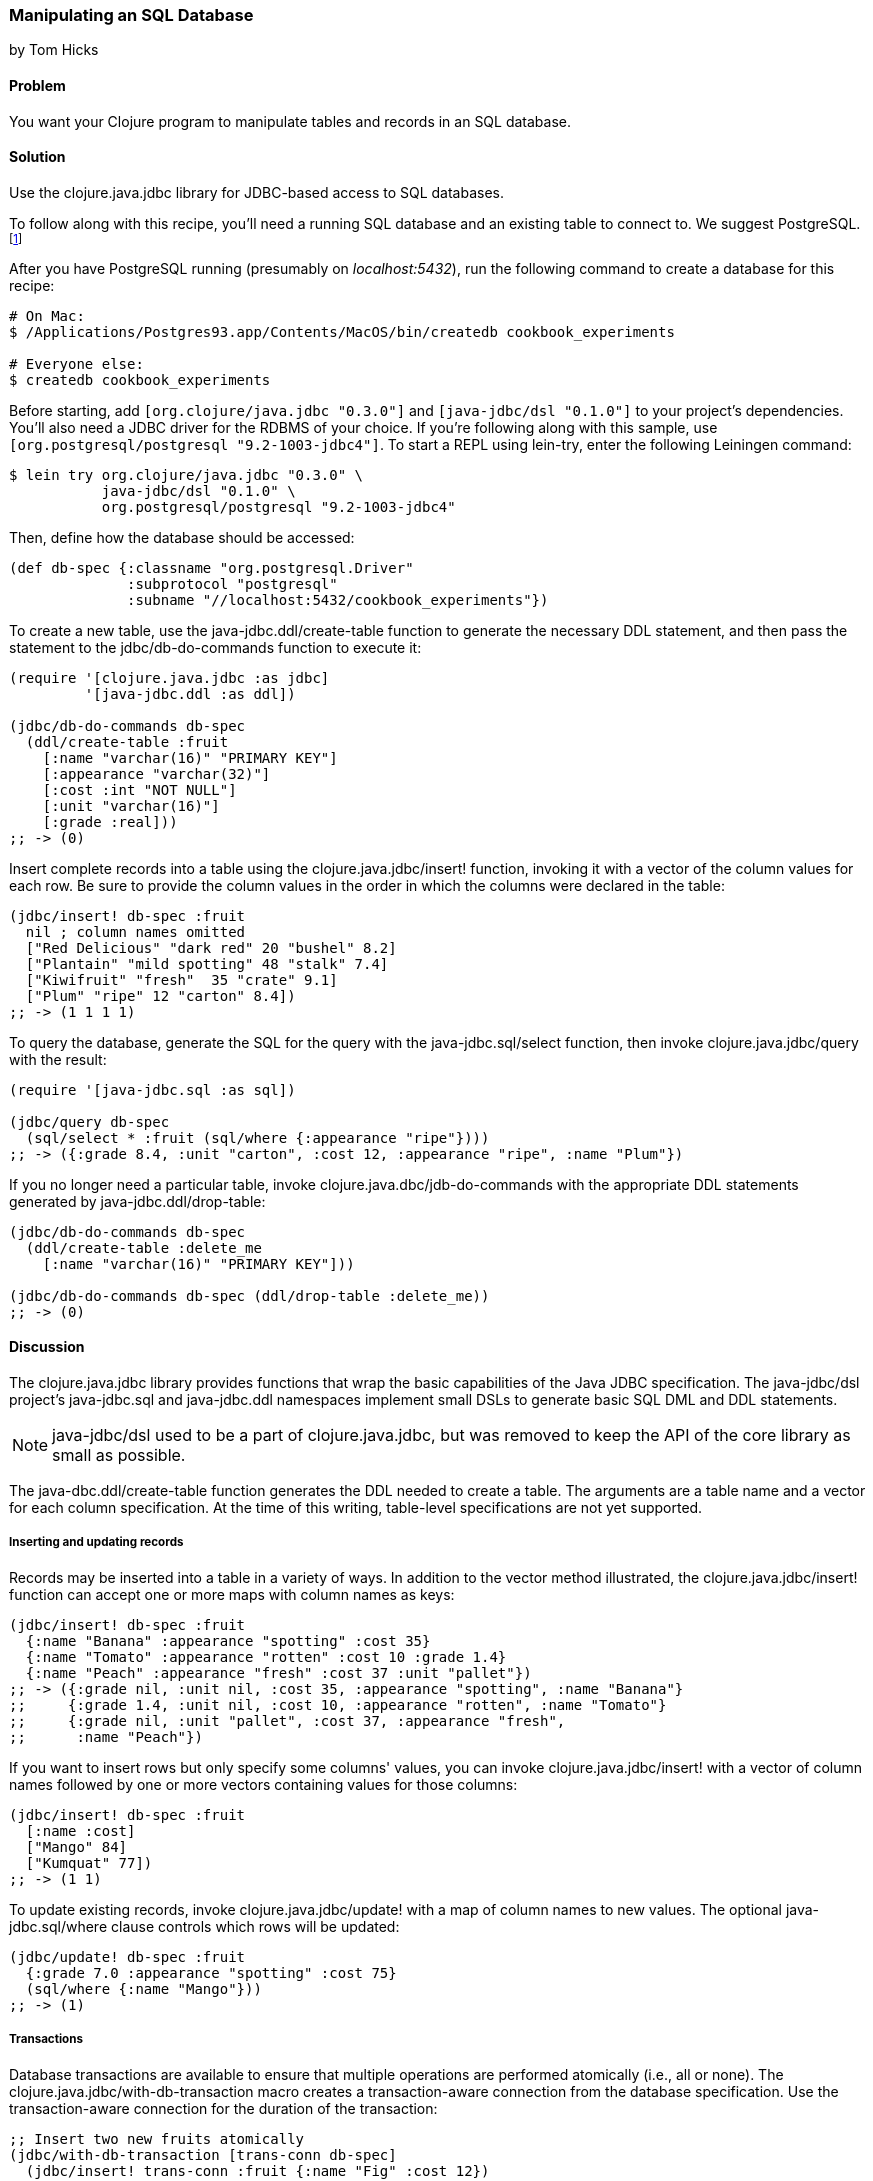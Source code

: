 [[sec_db_manipulating_a_sql_database]]
=== Manipulating an SQL Database
[role="byline"]
by Tom Hicks
// Made after documentation by Sean Corfield and Stephen Gilardi.

==== Problem

You want your Clojure program to manipulate tables and records in an SQL database.(((SQL databases, manipulation of)))((("Clojure", "clojure.java.jbdc library")))(((Java, Java JDBC)))(((PostgreSQL database)))

==== Solution

Use the +clojure.java.jdbc+ library for JDBC-based access to SQL databases.

To follow along with this recipe, you'll need a running SQL database
and an existing table to connect to. We suggest PostgreSQL.footnote:[Mac
users: visit http://postgresapp.com/ to download an
easy-to-install DMG. Everyone else: you'll find a guide for your operating
system on the
http://bit.ly/postgres-install[PostgreSQL
wiki].]

After you have PostgreSQL running (presumably on _localhost:5432_), run the following
command to create a database for this recipe:

[source,shell-session]
----
# On Mac:
$ /Applications/Postgres93.app/Contents/MacOS/bin/createdb cookbook_experiments

# Everyone else:
$ createdb cookbook_experiments
----

Before starting, add `[org.clojure/java.jdbc "0.3.0"]` and
`[java-jdbc/dsl "0.1.0"]` to your project's dependencies. You'll also
need a JDBC driver for the RDBMS of your choice. If you're following
along with this sample, use `[org.postgresql/postgresql
"9.2-1003-jdbc4"]`. To start a REPL using +lein-try+, enter the
following Leiningen command:

[source,shell-session]
----
$ lein try org.clojure/java.jdbc "0.3.0" \
           java-jdbc/dsl "0.1.0" \
           org.postgresql/postgresql "9.2-1003-jdbc4"
----

Then, define how the database should be accessed:

[source,clojure]
----
(def db-spec {:classname "org.postgresql.Driver"
              :subprotocol "postgresql"
              :subname "//localhost:5432/cookbook_experiments"})
----

To create a new table, use the +java-jdbc.ddl/create-table+
function to generate the necessary DDL statement, and then pass the
statement to the +jdbc/db-do-commands+ function to execute it:

[source,clojure]
----
(require '[clojure.java.jdbc :as jdbc]
         '[java-jdbc.ddl :as ddl])

(jdbc/db-do-commands db-spec
  (ddl/create-table :fruit
    [:name "varchar(16)" "PRIMARY KEY"]
    [:appearance "varchar(32)"]
    [:cost :int "NOT NULL"]
    [:unit "varchar(16)"]
    [:grade :real]))
;; -> (0)
----

Insert complete records into a table using the
+clojure.java.jdbc/insert!+ function, invoking it with a vector of the
column values for each row. Be sure to provide the column values in
the order in which the columns were declared in the table:

[source,clojure]
----
(jdbc/insert! db-spec :fruit
  nil ; column names omitted
  ["Red Delicious" "dark red" 20 "bushel" 8.2]
  ["Plantain" "mild spotting" 48 "stalk" 7.4]
  ["Kiwifruit" "fresh"  35 "crate" 9.1]
  ["Plum" "ripe" 12 "carton" 8.4])
;; -> (1 1 1 1)
----

To query the database, generate the SQL for the query with the
+java-jdbc.sql/select+ function, then invoke +clojure.java.jdbc/query+
with the result:

[source,clojure]
----
(require '[java-jdbc.sql :as sql])

(jdbc/query db-spec
  (sql/select * :fruit (sql/where {:appearance "ripe"})))
;; -> ({:grade 8.4, :unit "carton", :cost 12, :appearance "ripe", :name "Plum"})
----

If you no longer need a particular table, invoke
+clojure.java.dbc/jdb-do-commands+ with the appropriate DDL statements
generated by +java-jdbc.ddl/drop-table+:

[source,clojure]
----
(jdbc/db-do-commands db-spec
  (ddl/create-table :delete_me
    [:name "varchar(16)" "PRIMARY KEY"]))

(jdbc/db-do-commands db-spec (ddl/drop-table :delete_me))
;; -> (0)
----

==== Discussion

The +clojure.java.jdbc+ library provides functions that wrap the
basic capabilities of the Java JDBC specification. The +java-jdbc/dsl+ project's  +java-jdbc.sql+
and +java-jdbc.ddl+ namespaces implement small DSLs to generate basic
SQL DML and DDL statements.

[NOTE]
====
+java-jdbc/dsl+ used to be a part of +clojure.java.jdbc+, but was
removed to keep the API of the core library as small as possible.
====

The +java-dbc.ddl/create-table+ function generates the DDL
needed to create a table. The arguments are a table name and a vector
for each column specification. At the time of this writing,
table-level specifications are not yet supported.(((tables, creating)))

===== Inserting and updating records

Records may be inserted into a table in a variety of ways. In addition
to the vector method illustrated, the(((tables, inserting/updating records)))(((records, inserting/updating)))
+clojure.java.jdbc/insert!+ function can accept one or more maps with
column names as keys:

[source,clojure]
----
(jdbc/insert! db-spec :fruit
  {:name "Banana" :appearance "spotting" :cost 35}
  {:name "Tomato" :appearance "rotten" :cost 10 :grade 1.4}
  {:name "Peach" :appearance "fresh" :cost 37 :unit "pallet"})
;; -> ({:grade nil, :unit nil, :cost 35, :appearance "spotting", :name "Banana"}
;;     {:grade 1.4, :unit nil, :cost 10, :appearance "rotten", :name "Tomato"}
;;     {:grade nil, :unit "pallet", :cost 37, :appearance "fresh", 
;;      :name "Peach"})
----

If you want to insert rows but only specify some columns' values, you
can invoke +clojure.java.jdbc/insert!+ with a vector of column
names followed by one or more vectors containing values for those
columns:

[source,clojure]
----
(jdbc/insert! db-spec :fruit
  [:name :cost]
  ["Mango" 84]
  ["Kumquat" 77])
;; -> (1 1)
----

To update existing records, invoke +clojure.java.jdbc/update!+ with a
map of column names to new values. The optional(((records, updating)))
+java-jdbc.sql/where+ clause controls which rows will be
updated:

[source,clojure]
----
(jdbc/update! db-spec :fruit
  {:grade 7.0 :appearance "spotting" :cost 75}
  (sql/where {:name "Mango"}))
;; -> (1)
----

===== Transactions

Database transactions are available to ensure that multiple operations
are performed atomically (i.e., all or none). The(((transaction-aware connections)))(((macros, clojure.java.jdbc/with-db-transaction)))((("Clojure", "clojure.java.jdbc/with-db-transaction macro")))
+clojure.java.jdbc/with-db-transaction+ macro creates a transaction-aware
connection from the database specification. Use the transaction-aware
connection for the duration of the transaction:

[source,clojure]
----
;; Insert two new fruits atomically
(jdbc/with-db-transaction [trans-conn db-spec]
  (jdbc/insert! trans-conn :fruit {:name "Fig" :cost 12})
  (jdbc/insert! trans-conn :fruit {:name "Date" :cost 14}))
;; -> ({:grade nil, :unit nil, :cost 14, :appearance nil, :name "Date"})
----

If an exception is thrown, the transaction is rolled back:

[source,clojure]
----
;; Query how many items the table has now
(defn fruit-count
  "Query how many items are in the fruit table." 
  [db-spec]
  (let [result (jdbc/query db-spec (sql/select "count(*)" :fruit))]
    (:count (first result))))

(fruit-count db-spec)
;; -> 11

(jdbc/with-db-transaction [trans-conn db-spec]
  (jdbc/insert! trans-conn :fruit
    [:name :cost]
    ["Grape" 86]
    ["Pear" 86])
  ;; At this point the insert! call is complete, but the transaction
  ;; is not. An exception will cause the transaction to roll back,
  ;; leaving the database unchanged.
  (throw (Exception. "sql-test-exception")))
;; -> Exception sql-test-exception ...

;; The table still has the same number of items
(fruit-count db-spec)
;; -> 11
----

Transactions can be explicitly set to roll back with the
+clojure.java.jdbc/db-set-rollback-only!+ function. This setting can
be unset with the +clojure.java.jdbc/db-unset-rollback-only!+
function and tested with the +clojure.java.jdbc/is-rollback-only+
function:

[source,clojure]
----
(fruit-count db-spec)
;; -> 11

(jdbc/with-db-transaction [trans-conn db-spec]
  (jdbc/db-set-rollback-only! trans-conn)
  (jdbc/insert! trans-conn :fruit {:name "Pear" :cost 69}))
;; -> ({:grade nil, :unit nil, :cost 69, :appearance nil, :name "Pear"})

;; The table still has the same number of items
(fruit-count db-spec)
;; -> 11
----

===== Reading and processing records

Database records are returned from queries as Clojure maps, with the
table's column names used as keys. Retrieval of a set of database(((records, reading/processing)))
records produces a sequence of maps that can then be processed with
all the normal Clojure functions. Here, we query all the records in
the fruit table, gathering the name and grade of any low-quality fruit:

[source,clojure]
----
(->> (jdbc/query db-spec (sql/select "name, grade" :fruit))
     ;; Filter all fruits by fruits with grade < 3.0
     (filter (fn [{:keys [grade]}] (and grade (< grade 3.0))))
     (map (juxt :name :grade)))
;; -> (["Tomato" 1.4])
----

The preceding example uses the SQL DSL provided by the
+java-jdbc.sql+ namespace. The DSL implements a simple
abstraction over the generation of SQL statements. At present, it
provides some basic mechanisms for selects, joins, +where+ clauses, and
+order-by+ clauses:

[source,clojure]
----
(defn fresh-fruit []
  (jdbc/query db-spec
    (sql/select [:f.name] {:fruit :f}
      (sql/where {:f.appearance "fresh"})
      (sql/order-by :f.name))))

(fresh-fruit)
;; -> ({:name "Kiwifruit"} {:name "Peach"})
----

The use of the SQL DSL is entirely optional. For more direct control,
a vector containing an SQL query string and arguments can be passed to
the +query+ function. The following function also finds low-quality
fruit but does it by passing a quality threshold value directly to
the SQL statement:

[source,clojure]
----
(defn find-low-quality [acceptable]
  (jdbc/query db-spec
              ["select name, grade from fruit where grade < ?" acceptable]))

(find-low-quality 3.0)
;; -> ({:grade 1.4, :name "Tomato"})
----

The +jdbc/query+ function has several optional keyword parameters that control
how it constructs the returned result set. The +:result-set-fn+ parameter
specifies a function that is applied to the entire result set (a lazy
sequence) before it is returned. The default argument is the +doall+ function:

[source,clojure]
----
(defn hi-lo [rs] [(first rs) (last rs)])

;; Find the highest- and lowest-cost fruits
(jdbc/query db-spec
            ["select * from fruit order by cost desc"]
            :result-set-fn hi-lo)
;; -> [{:grade nil, :unit nil, :cost 77, :appearance nil, :name "Kumquat"}
;;     {:grade 1.4, :unit nil, :cost 10, :appearance "rotten", :name "Tomato"}]
----

The +:row-fn+ parameter specifies a function that is applied to each
result row as the result is constructed. The default argument is the
+identity+ function:

[source,clojure]
----
(defn add-tax [row] (assoc row :tax (* 0.08 (row :cost))))

(jdbc/query db-spec
             ["select name,cost from fruit where cost = 12"] 
             :row-fn add-tax)
;; -> ({:tax 0.96, :cost 12, :name "Plum"} {:tax 0.96, :cost 12, :name "Fig"})
----

The Boolean +:as-arrays?+ parameter indicates whether to return the
results as a set of vectors or not. The default argument value is
+false+:

[source,clojure]
----
(jdbc/query db-spec
            ["select name,cost,grade from fruit where appearance = 'spotting'"]
            :as-arrays? true)
;; -> ([:name :cost :grade] ["Banana" 35 nil] ["Mango" 75 7.0])
----

Finally, the +:identifiers+ parameter takes a function that is
applied to each column name in the result set. The default argument is
the +clojure.string/lower-case+ function, which lowercases the table's
column names before they are converted to keywords. If your
application needs to perform some different conversion of column
names, provide an alternate function using this keyword parameter.

The +clojure.java.jdbc+ library is a good choice for quick and easy
access to most popular relational databases. Its use of Clojure's
vectors and maps to represent records blends well with Clojure's
emphasis on data-oriented programming. Novice users of SQL can
conveniently utilize the provided DSLs while expert users can more
directly construct and execute complex SQL statements.

==== See Also

* See <<sec_db_connecting_to_a_sql_database>>, to learn about basic
  database connections with +clojure.java.jdbc+.
* See <<sec_db_connecting_with_a_connection_pooling>>, to learn about
  pooling connections to an SQL database with BoneCP and
  +clojure.java.jdbc+.
* Visit the +clojure.java.jdbc+
  https://github.com/clojure/java.jdbc[GitHub repository] for more
  detailed information on the library.
* Visit the +java-jdbc/dsl+
  https://github.com/seancorfield/jsql[GitHub repository] for more
  information on the SQL query generation capabilities it provides.
  Alternatively, investigate the https://github.com/jkk/honeysql[Honey
  SQL], https://github.com/r0man/sqlingvo[SQLingvo], or
  http://sqlkorma.com/[Korma] libraries for SQL query generation.
  Korma is covered in <<sec_sql_korma>>.

